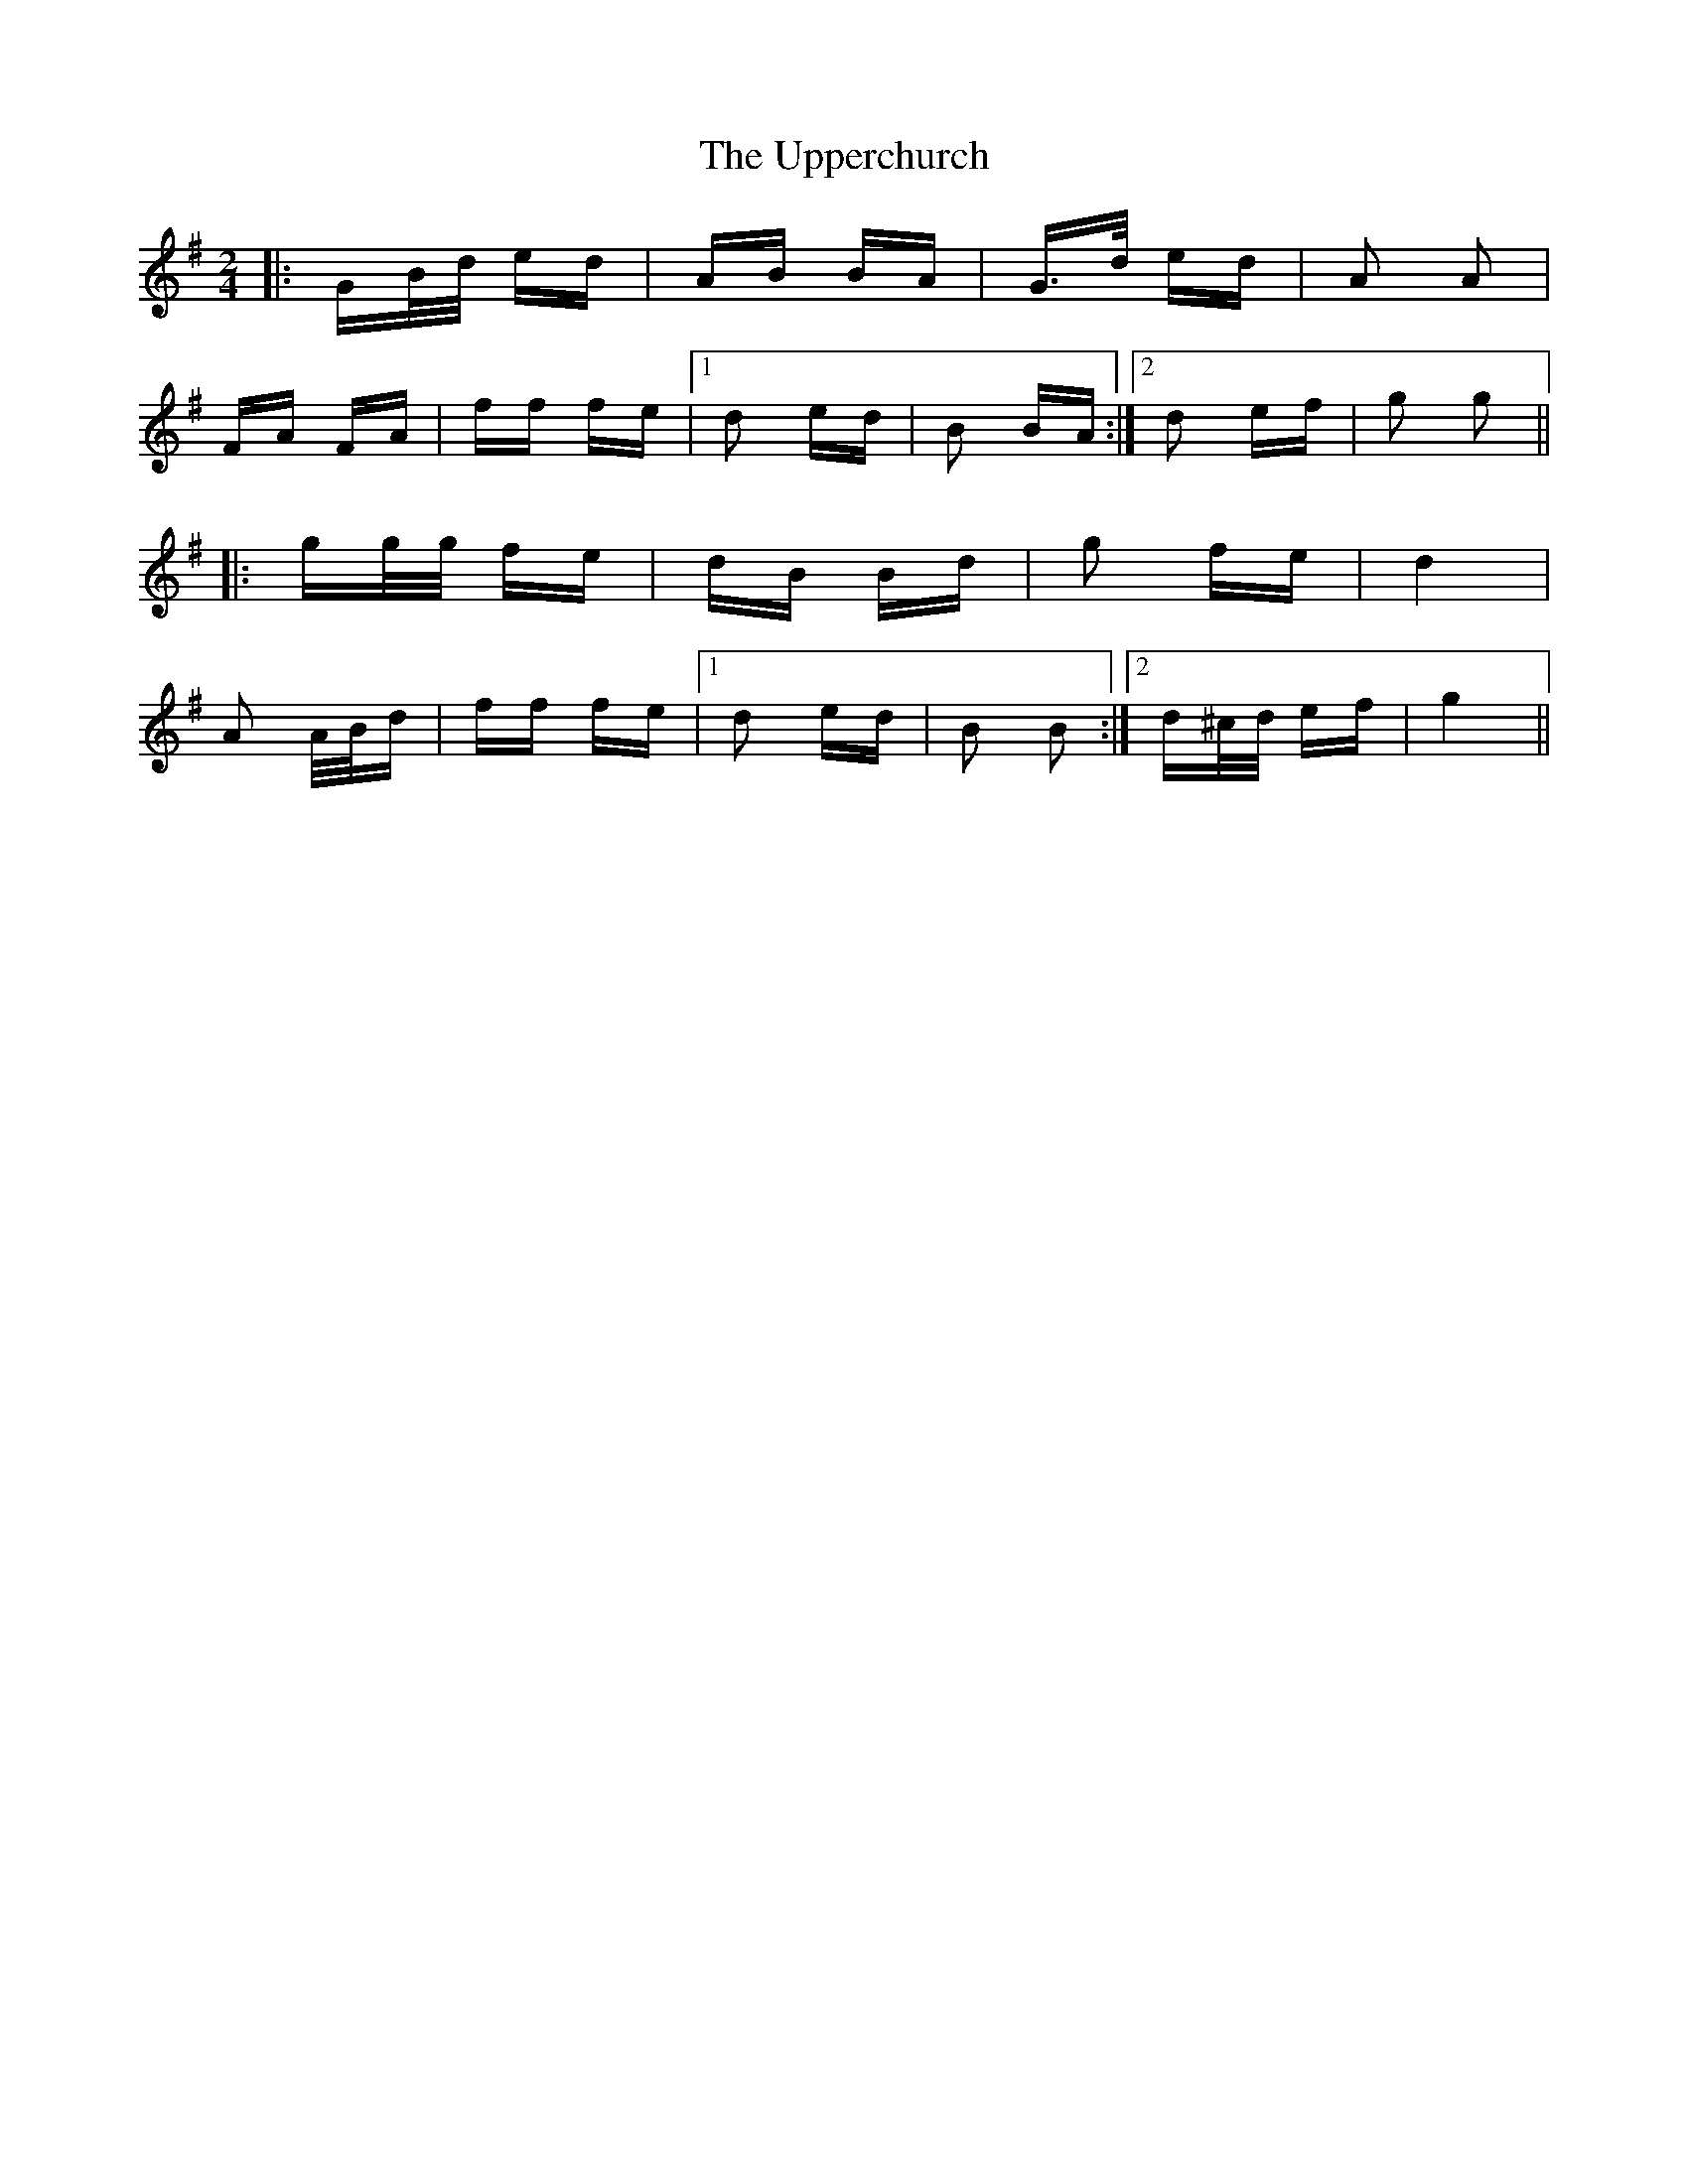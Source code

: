 X: 41668
T: Upperchurch, The
R: polka
M: 2/4
K: Gmajor
|:GB/d/ ed|AB BA|G>d ed|A2 A2|
FA FA|ff fe|1 d2 ed|B2 BA:|2 d2 ef|g2 g2||
|:gg/g/ fe|dB Bd|g2 fe|d4|
A2 A/B/d|ff fe|1 d2 ed|B2 B2:|2 d^c/d/ ef|g4||

